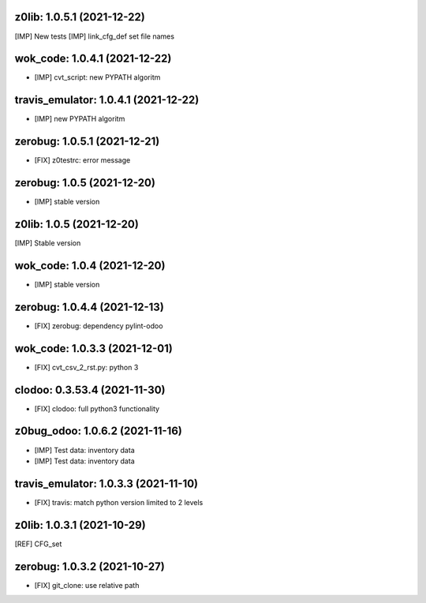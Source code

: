 z0lib: 1.0.5.1 (2021-12-22)
~~~~~~~~~~~~~~~~~~~~~~~~~~~

[IMP] New tests
[IMP] link_cfg_def set file names


wok_code: 1.0.4.1 (2021-12-22)
~~~~~~~~~~~~~~~~~~~~~~~~~~~~~~

* [IMP] cvt_script: new PYPATH algoritm


travis_emulator: 1.0.4.1 (2021-12-22)
~~~~~~~~~~~~~~~~~~~~~~~~~~~~~~~~~~~~~

* [IMP] new PYPATH algoritm


zerobug: 1.0.5.1 (2021-12-21)
~~~~~~~~~~~~~~~~~~~~~~~~~~~

* [FIX] z0testrc: error message


zerobug: 1.0.5 (2021-12-20)
~~~~~~~~~~~~~~~~~~~~~~~~~~~

* [IMP] stable version


z0lib: 1.0.5 (2021-12-20)
~~~~~~~~~~~~~~~~~~~~~~~~~

[IMP] Stable version


wok_code: 1.0.4 (2021-12-20)
~~~~~~~~~~~~~~~~~~~~~~~~~~~~~~

* [IMP] stable version


zerobug: 1.0.4.4 (2021-12-13)
~~~~~~~~~~~~~~~~~~~~~~~~~~~~~

* [FIX] zerobug: dependency pylint-odoo


wok_code: 1.0.3.3 (2021-12-01)
~~~~~~~~~~~~~~~~~~~~~~~~~~~~~~

* [FIX] cvt_csv_2_rst.py: python 3


clodoo: 0.3.53.4 (2021-11-30)
~~~~~~~~~~~~~~~~~~~~~~~~~~~~~

* [FIX] clodoo: full python3 functionality



z0bug_odoo: 1.0.6.2 (2021-11-16)
~~~~~~~~~~~~~~~~~~~~~~~~~~~~~~~~

* [IMP] Test data: inventory data
* [IMP] Test data: inventory data


travis_emulator: 1.0.3.3 (2021-11-10)
~~~~~~~~~~~~~~~~~~~~~~~~~~~~~~~~~~~~~

* [FIX] travis: match python version limited to 2 levels


z0lib: 1.0.3.1 (2021-10-29)
~~~~~~~~~~~~~~~~~~~~~~~~~~~~

[REF] CFG_set


zerobug: 1.0.3.2 (2021-10-27)
~~~~~~~~~~~~~~~~~~~~~~~~~~~~~

* [FIX] git_clone: use relative path



